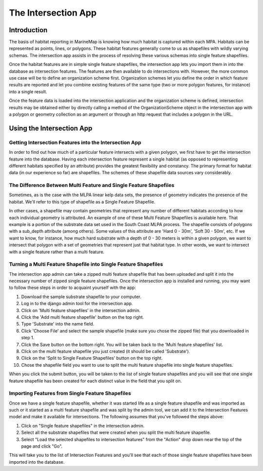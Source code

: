.. _intersection:

The Intersection App
====================

Introduction
************

The basis of habitat reporting in MarineMap is knowing how much habitat is captured within each MPA. Habitats can be represented as points, lines, or polygons. These habitat features generally come to us as shapefiles with wildly varying schemas. The intersection app assists in the process of resolving these various schemas into single feature shapefiles.

Once the habitat features are in simple single feature shapefiles, the intersection app lets you import them in into the database as intersection features. The features are then available to do intersections with. However, the more common use case will be to define an organization scheme first. Organization schemes let you define the order in which feature results are reported and let you combine existing features of the same type (two or more polygon features, for instance) into a single result.

Once the feature data is loaded into the intersection application and the organization scheme is defined, intersection results may be obtained either by directly calling a method of the OrganizationScheme object in the intersection app with a polygon or geometry collection as an argument or through an http request that includes a polygon in the URL.

Using the Intersection App
**************************

Getting Intersection Features into the Intersection App
-------------------------------------------------------

In order to find out how much of a particular feature intersects with a given polygon, we first have to get the intersection feature into the database. Having each intersection feature represent a single habitat (as opposed to representing different habitats specified by an attribute) provides the greatest flexibility and constancy. The primary format for habitat data (in our experience so far) are shapefiles. The schemes of these shapefile data sources vary considerably.

The Difference Between Multi Feature and Single Feature Shapefiles
------------------------------------------------------------------
Sometimes, as is the case with the MLPA linear kelp data sets, the presence of geometry indicates the presence of the habitat. We'll refer to this type of shapefile as a Single Feature Shapefile.

In other cases, a shapefile may contain geometries that represent any number of different habitats according to how each individual geometry is attributed. An example of one of these Multi Feature Shapefiles is available here. That example is a portion of the substrate data set used in the South Coast MLPA process. The shapefile consists of polygons with a sub_depth attribute (among others). Some values of this attribute are 'Hard 0 - 30m', 'Soft 30 - 50m', etc. If we want to know, for instance, how much hard substrate with a depth of 0 - 30 meters is within a given polygon, we want to intersect that polygon with a set of geometries that represent just that habitat type. In other words, we want to intersect with a single feature rather than a multi feature.

Turning a Multi Feature Shapefile into Single Feature Shapefiles
----------------------------------------------------------------
The intersection app admin can take a zipped multi feature shapefile that has been uploaded and split it into the necessary number of zipped single feature shapefiles. Once the intersection app is installed and running, you may want to follow these steps in order to acquaint yourself with the app:

1. Download the sample substrate shapefile to your computer.
2. Log in to the django admin tool for the intersection app.
3. Click on 'Multi feature shapefiles' in the intersection admin.
4. Click the 'Add multi feature shapefile' button on the top right.
5. Type 'Substrate' into the name field.
6. Click 'Choose File' and select the sample shapefile (make sure you chose the zipped file) that you downloaded in step 1.
7. Click the Save button on the bottom right. You will be taken back to the 'Multi feature shapefiles' list.
8. Click on the multi feature shapefile you just created (it should be called 'Substrate').
9. Click on the 'Split to Single Feature Shapefiles' button on the top right.
10.  Chose the shapefile field you want to use to split the multi feature shapefile into single feature shapefiles.

When you click the submit button, you will be taken to the list of single feature shapefiles and you will see that one single feature shapefile has been created for each distinct value in the field that you split on.

Importing Features from Single Feature Shapefiles
-------------------------------------------------

Once we have a single feature shapefile, whether it was started life as a single feature shapefile and was imported as such or it started as a multi feature shapefile and was split by the admin tool, we can add it to the Intersection Features model and make it available for intersections. The following assumes that you've followed the steps above:

1. Click on "Single feature shapefiles" in the intersection admin.
2. Select all the substrate shapefiles that were created when you split the multi feature shapefile.
3. Select "Load the selected shapefiles to intersection features" from the "Action" drop down near the top of the page and click "Go".

This will take you to the list of Intersection Features and you'll see that each of those single feature shapefiles have been imported into the database.